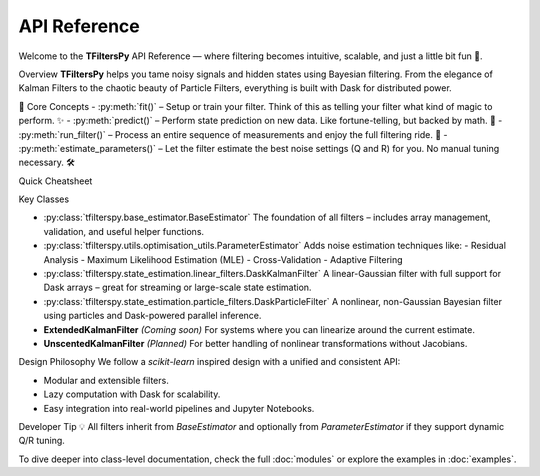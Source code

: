 API Reference
=============

Welcome to the **TFiltersPy** API Reference — where filtering becomes intuitive, scalable, and just a little bit fun 🎉.

Overview
**TFiltersPy** helps you tame noisy signals and hidden states using Bayesian filtering. From the elegance of Kalman Filters to the chaotic beauty of Particle Filters, everything is built with Dask for distributed power.

🧠 Core Concepts
- :py:meth:`fit()` – Setup or train your filter. Think of this as telling your filter what kind of magic to perform. ✨  
- :py:meth:`predict()` – Perform state prediction on new data. Like fortune-telling, but backed by math. 🔮  
- :py:meth:`run_filter()` – Process an entire sequence of measurements and enjoy the full filtering ride. 🎢  
- :py:meth:`estimate_parameters()` – Let the filter estimate the best noise settings (Q and R) for you. No manual tuning necessary. 🛠️  

Quick Cheatsheet

+-----------------------------+-------------------------------------------------------------+
| Method                      | Description                                                 |
+=============================+=============================================================+
| :py:meth:`fit()`            | Train the filter on input data.                            |
+-----------------------------+-------------------------------------------------------------+
| :py:meth:`predict()`        | Predict next state based on system dynamics.               |
+-----------------------------+-------------------------------------------------------------+
| :py:meth:`run_filter()`     | Run the full filtering process over a dataset.             |
+-----------------------------+-------------------------------------------------------------+
| :py:meth:`estimate_parameters()` | Estimate Q and R via residuals, MLE, cross-validation, etc. |
+-----------------------------+-------------------------------------------------------------+

Key Classes

- :py:class:`tfilterspy.base_estimator.BaseEstimator`  
  The foundation of all filters – includes array management, validation, and useful helper functions.

- :py:class:`tfilterspy.utils.optimisation_utils.ParameterEstimator`  
  Adds noise estimation techniques like:
  - Residual Analysis
  - Maximum Likelihood Estimation (MLE)
  - Cross-Validation
  - Adaptive Filtering

- :py:class:`tfilterspy.state_estimation.linear_filters.DaskKalmanFilter`  
  A linear-Gaussian filter with full support for Dask arrays – great for streaming or large-scale state estimation.

- :py:class:`tfilterspy.state_estimation.particle_filters.DaskParticleFilter`  
  A nonlinear, non-Gaussian Bayesian filter using particles and Dask-powered parallel inference.

- **ExtendedKalmanFilter** *(Coming soon)*  
  For systems where you can linearize around the current estimate.

- **UnscentedKalmanFilter** *(Planned)*  
  For better handling of nonlinear transformations without Jacobians.

Design Philosophy
We follow a `scikit-learn` inspired design with a unified and consistent API:

- Modular and extensible filters.
- Lazy computation with Dask for scalability.
- Easy integration into real-world pipelines and Jupyter Notebooks.

Developer Tip 💡
All filters inherit from `BaseEstimator` and optionally from `ParameterEstimator` if they support dynamic Q/R tuning.


To dive deeper into class-level documentation, check the full :doc:`modules` or explore the examples in :doc:`examples`.

